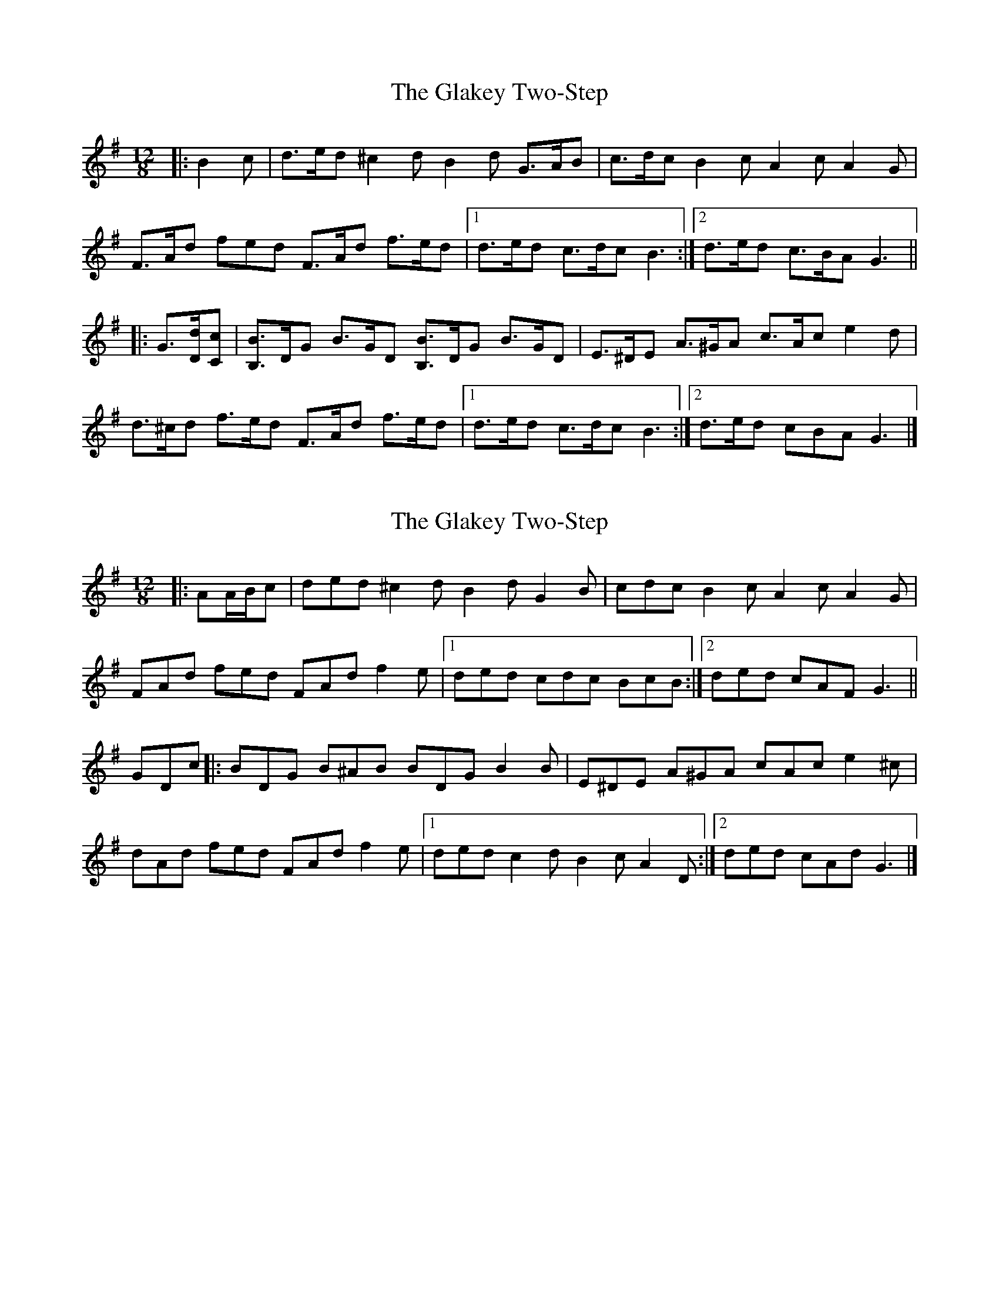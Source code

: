 X: 1
T: Glakey Two-Step, The
Z: ceolachan
S: https://thesession.org/tunes/12721#setting21508
R: slide
M: 12/8
L: 1/8
K: Gmaj
|: B2 c |d>ed ^c2 d B2 d G>AB | c>dc B2 c A2 c A2 G |
F>Ad fed F>Ad f>ed |[1 d>ed c>dc B3 :|[2 d>ed c>BA G3 ||
|: G3/[D/d/][Cc] |\
[B,3/B3/]D/G B>GD [B,3/B3/]D/G B>GD | E>^DE A>^GA c>Ac e2 d |
d>^cd f>ed F>Ad f>ed |[1 d>ed c>dc B3 :|[2 d>ed cBA G3 |]
X: 2
T: Glakey Two-Step, The
Z: ceolachan
S: https://thesession.org/tunes/12721#setting21509
R: slide
M: 12/8
L: 1/8
K: Gmaj
|: AA/B/c |ded ^c2 d B2 d G2 B | cdc B2 c A2 c A2 G |
FAd fed FAd f2 e |[1 ded cdc BcB :|[2 ded cAF G3 ||
GDc |:BDG B^AB BDG B2 B | E^DE A^GA cAc e2 ^c |
dAd fed FAd f2 e |[1 ded c2 d B2 c A2 D :|[2 ded cAd G3 |]
X: 3
T: Glakey Two-Step, The
Z: ceolachan
S: https://thesession.org/tunes/12721#setting21532
R: slide
M: 12/8
L: 1/8
K: Gmaj
|: B2 c |ded ^c2 d B2 d GAB | cdc B2 c A2 c A2 G |
FAc fed FAc f2 e |[1 ded cdc B3 :|[2 ded cBA G2 ||
|: D^C=C |B,DG BGD B,DG BGD | E^DE AEA cAc e2 d |
d^cd fed FA=c f2 e |[1 ded cdc B3 :|[2 ded cBA G2 |]
X: 4
T: Glakey Two-Step, The
Z: ceolachan
S: https://thesession.org/tunes/12721#setting21533
R: slide
M: 12/8
L: 1/8
K: Gmaj
B=c^c |ded ^c2 d B2 d GAB | cdc B2 c A2 c A2 G |
FAc fed FAc f2 e |[1 ded cdc B3 :|[2 ded cBA | G3 ||
|: D^C=C |B,DG BGD B,DG BGD | E^DE AEA cAc e2 d |
d^cd fed FAc f2 e |[1 ded cdc B3 :|[2 ded cBA G3 |]
X: 5
T: Glakey Two-Step, The
Z: ceolachan
S: https://thesession.org/tunes/12721#setting27671
R: slide
M: 12/8
L: 1/8
K: Amaj
|: c2 d |efe ^d2 e c2 e A>Bc | ded c2 d B2 d B2 A |
GBe gfe GBe gfe |[1 efe ded c3- :|[2 efe dcB A3 ||
AED |:CEA cAE CEA cAE | F>^EF B>^AB d>Bd f2 e |
e^de gfe GBe gfe |[1 efe ded c3 cED :|[2 efe dcB A3 |]
X: 6
T: Glakey Two-Step, The
Z: ceolachan
S: https://thesession.org/tunes/12721#setting27672
R: slide
M: 12/8
L: 1/8
K: Gmaj
|: B2 c |ded ^c2 d B2 d G>AB | cdc B2 c A2 c A2 G |
FAd fed FAd fed |[1 ded cdc B3- :|[2 ded cBA G3 ||
GDC |:B,DG BGD B,DG BGD | E>^DE A>^GA c>Ac e2 d |
d^cd fed FAd fed |[1 ded cdc B3 BDC :|[2 ded cBA G3 |]
